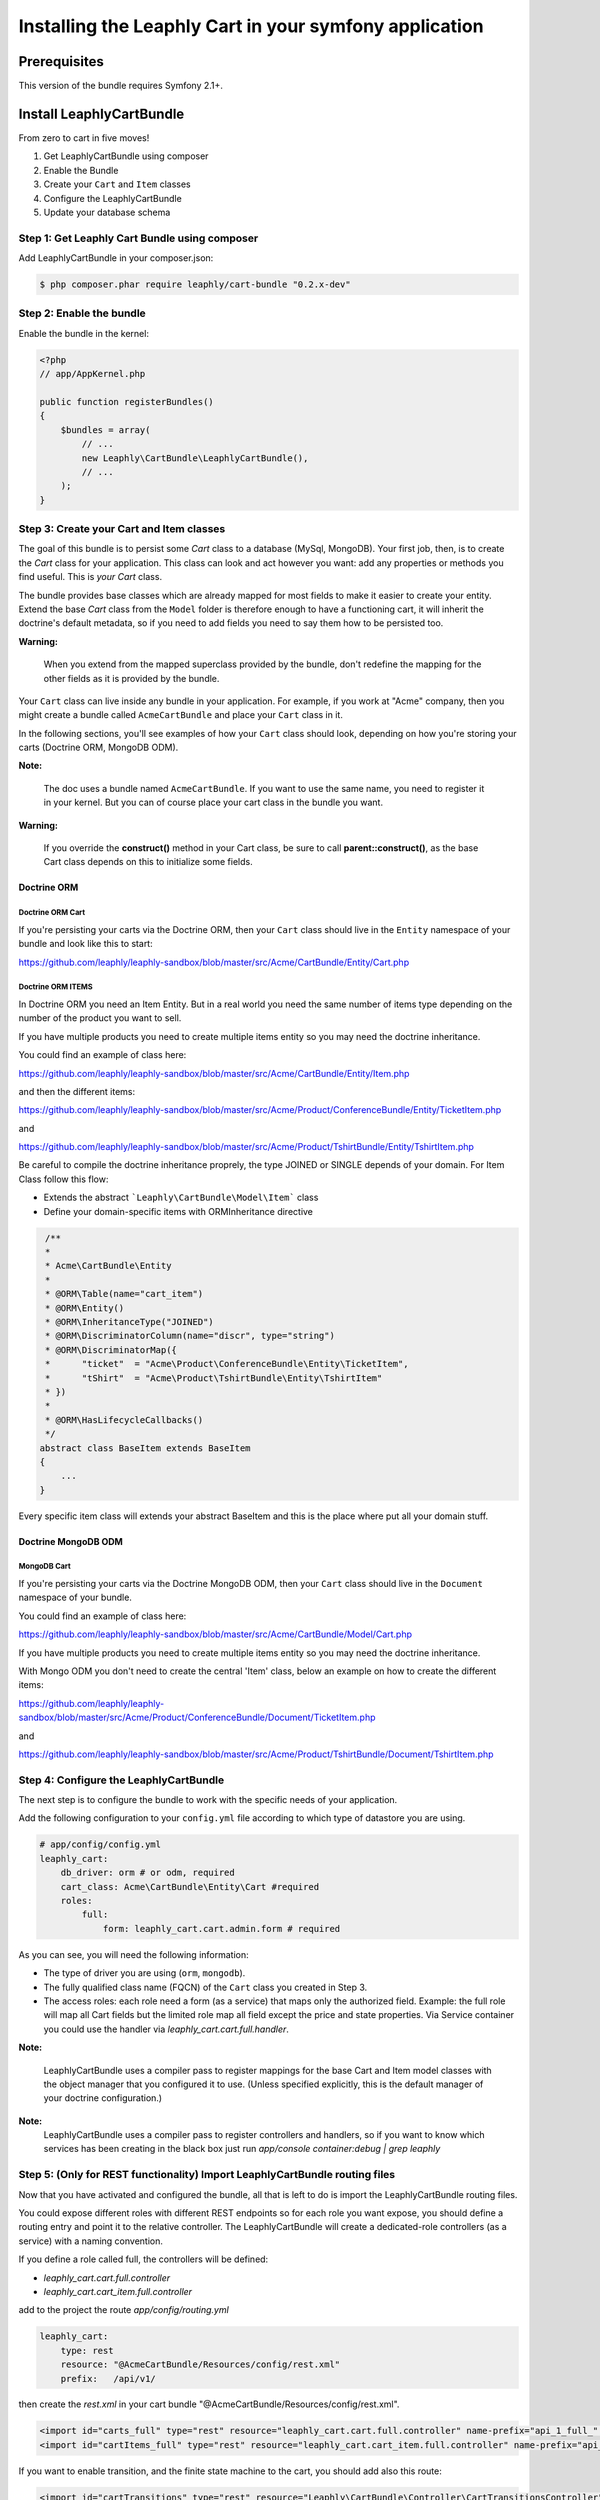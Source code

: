 Installing the Leaphly Cart in your symfony application
========================================================

Prerequisites
-------------

This version of the bundle requires Symfony 2.1+.

Install LeaphlyCartBundle
--------------------------

From zero to cart in five moves!

1. Get LeaphlyCartBundle using composer
2. Enable the Bundle
3. Create your ``Cart`` and ``Item`` classes
4. Configure the LeaphlyCartBundle
5. Update your database schema

Step 1: Get Leaphly Cart Bundle using composer
~~~~~~~~~~~~~~~~~~~~~~~~~~~~~~~~~~~~~~~~~~~~~~~~~~~

Add LeaphlyCartBundle in your composer.json:

.. code-block:: bash

    $ php composer.phar require leaphly/cart-bundle "0.2.x-dev"


Step 2: Enable the bundle
~~~~~~~~~~~~~~~~~~~~~~~~~

Enable the bundle in the kernel:

.. code-block:: php

    <?php
    // app/AppKernel.php

    public function registerBundles()
    {
        $bundles = array(
            // ...
            new Leaphly\CartBundle\LeaphlyCartBundle(),
            // ...
        );
    }

Step 3: Create your Cart and Item classes
~~~~~~~~~~~~~~~~~~~~~~~~~~~~~~~~~~~~~~~~~

The goal of this bundle is to persist some `Cart` class to a database (MySql,
MongoDB). Your first job, then, is to create the `Cart` class
for your application. This class can look and act however you want: add any
properties or methods you find useful. This is *your* `Cart` class.

The bundle provides base classes which are already mapped for most fields
to make it easier to create your entity. Extend the base `Cart` class from
the ``Model`` folder is therefore enough to have a functioning cart,
it will inherit the doctrine's default metadata, so if you need to add fields
you need to say them how to be persisted too.

**Warning:**

    When you extend from the mapped superclass provided by the bundle,
    don't redefine the mapping for the other fields as it is provided by
    the bundle.

Your ``Cart`` class can live inside any bundle in your application. For
example, if you work at "Acme" company, then you might create a bundle
called ``AcmeCartBundle`` and place your ``Cart`` class in it.

In the following sections, you'll see examples of how your ``Cart``
class should look, depending on how you're storing your carts (Doctrine
ORM, MongoDB ODM).

**Note:**

    The doc uses a bundle named ``AcmeCartBundle``. If you want to use
    the same name, you need to register it in your kernel. But you can
    of course place your cart class in the bundle you want.

**Warning:**

    If you override the **construct()** method in your Cart class, be sure
    to call **parent::\ construct()**, as the base Cart class depends on
    this to initialize some fields.

Doctrine ORM
____________

Doctrine ORM Cart
^^^^^^^^^^^^^^^^^

If you're persisting your carts via the Doctrine ORM, then your ``Cart``
class should live in the ``Entity`` namespace of your bundle and look
like this to start:

https://github.com/leaphly/leaphly-sandbox/blob/master/src/Acme/CartBundle/Entity/Cart.php

Doctrine ORM ITEMS
^^^^^^^^^^^^^^^^^^

In Doctrine ORM you need an Item Entity. But in a real world you need the same number of items type
depending on the number of the product you want to sell.

If you have multiple products you need to create multiple items entity so you may need the doctrine inheritance.

You could find an example of class here:

https://github.com/leaphly/leaphly-sandbox/blob/master/src/Acme/CartBundle/Entity/Item.php

and then the different items:

https://github.com/leaphly/leaphly-sandbox/blob/master/src/Acme/Product/ConferenceBundle/Entity/TicketItem.php

and

https://github.com/leaphly/leaphly-sandbox/blob/master/src/Acme/Product/TshirtBundle/Entity/TshirtItem.php

Be careful to compile the doctrine inheritance proprely, the type JOINED or SINGLE depends of your domain.
For Item Class follow this flow:

-  Extends the abstract ```Leaphly\CartBundle\Model\Item``` class

-  Define your domain-specific items with ORM\Inheritance directive

.. code-block:: php

     /**
     *
     * Acme\CartBundle\Entity
     *
     * @ORM\Table(name="cart_item")
     * @ORM\Entity()
     * @ORM\InheritanceType("JOINED")
     * @ORM\DiscriminatorColumn(name="discr", type="string")
     * @ORM\DiscriminatorMap({
     *      "ticket"  = "Acme\Product\ConferenceBundle\Entity\TicketItem",
     *      "tShirt"  = "Acme\Product\TshirtBundle\Entity\TshirtItem"
     * })
     *
     * @ORM\HasLifecycleCallbacks()
     */
    abstract class BaseItem extends BaseItem
    {
        ...
    }

Every specific item class will extends your abstract BaseItem and this is the place
where put all your domain stuff.

Doctrine MongoDB ODM
____________________

MongoDB Cart
^^^^^^^^^^^^

If you're persisting your carts via the Doctrine MongoDB ODM, then your
``Cart`` class should live in the ``Document`` namespace of your bundle.

You could find an example of class here:

https://github.com/leaphly/leaphly-sandbox/blob/master/src/Acme/CartBundle/Model/Cart.php

If you have multiple products you need to create multiple items entity so you may need the doctrine inheritance.

With Mongo ODM you don't need to create the central 'Item' class, below an example on how to create the different items:

https://github.com/leaphly/leaphly-sandbox/blob/master/src/Acme/Product/ConferenceBundle/Document/TicketItem.php

and

https://github.com/leaphly/leaphly-sandbox/blob/master/src/Acme/Product/TshirtBundle/Document/TshirtItem.php


Step 4: Configure the LeaphlyCartBundle
~~~~~~~~~~~~~~~~~~~~~~~~~~~~~~~~~~~~~~~

The next step is to configure the bundle to work with the specific needs of your
application.

Add the following configuration to your ``config.yml`` file according to
which type of datastore you are using.

.. code-block:: yaml

    # app/config/config.yml
    leaphly_cart:
        db_driver: orm # or odm, required
        cart_class: Acme\CartBundle\Entity\Cart #required
        roles:
            full:
                form: leaphly_cart.cart.admin.form # required

As you can see, you will need the following information:

-  The type of driver you are using (``orm``, ``mongodb``).
-  The fully qualified class name (FQCN) of the ``Cart`` class you created in Step 3.
-  The access roles:
   each role need a form (as a service) that maps only the authorized field.
   Example: the full role will map all Cart fields but the limited role map all field
   except the price and state properties.
   Via Service container you could use the handler via  `leaphly_cart.cart.full.handler`.

**Note:**

    LeaphlyCartBundle uses a compiler pass to register mappings for the
    base Cart and Item model classes with the object manager that you
    configured it to use. (Unless specified explicitly, this is the
    default manager of your doctrine configuration.)

**Note:**
    LeaphlyCartBundle uses a compiler pass to register controllers and handlers, so
    if you want to know which services has been creating in the black box just run
    `app/console container:debug | grep leaphly`


Step 5: (Only for REST functionality) Import LeaphlyCartBundle routing files
~~~~~~~~~~~~~~~~~~~~~~~~~~~~~~~~~~~~~~~~~~~~~~~~~~~~~~~~~~~~~~~~~~~~~~~~~~~~

Now that you have activated and configured the bundle, all that is left
to do is import the LeaphlyCartBundle routing files.

You could expose different roles with different REST endpoints so for each
role you want expose, you should define a routing entry and point it to the relative controller.
The LeaphlyCartBundle will create a dedicated-role controllers (as a service) with a
naming convention.

If you define a role called full, the controllers will be defined:

- `leaphly_cart.cart.full.controller`
- `leaphly_cart.cart_item.full.controller`

add to the project the route `app/config/routing.yml`

.. code-block:: yaml

    leaphly_cart:
        type: rest
        resource: "@AcmeCartBundle/Resources/config/rest.xml"
        prefix:   /api/v1/

then create the `rest.xml` in your cart bundle "@AcmeCartBundle/Resources/config/rest.xml".

.. code-block:: xml

    <import id="carts_full" type="rest" resource="leaphly_cart.cart.full.controller" name-prefix="api_1_full_" prefix="/full" />
    <import id="cartItems_full" type="rest" resource="leaphly_cart.cart_item.full.controller" name-prefix="api_1_full_" parent="carts_full" prefix="/full" />

If you want to enable transition, and the finite state machine to the cart, you should add also this route:

.. code-block:: xml

    <import id="cartTransitions" type="rest" resource="Leaphly\CartBundle\Controller\CartTransitionsController" name-prefix="api_1_" parent="carts" />

Step 6: Update your database schema
~~~~~~~~~~~~~~~~~~~~~~~~~~~~~~~~~~~

Now that the bundle is configured, the last thing you need to do is
update your database schema because you have added new entities.

For ORM run the following command.

.. code-block:: bash

    $ php app/console doctrine:schema:update --force

For MongoDB carts you can run the following command to create the
indexes.

.. code-block:: bash

    $ php app/console doctrine:mongodb:schema:create --index

Next Steps
~~~~~~~~~~

Now that you have completed the basic installation and configuration of
the LeaphlyCartBundle, you are ready to learn about more advanced
features and usages of the bundle.




